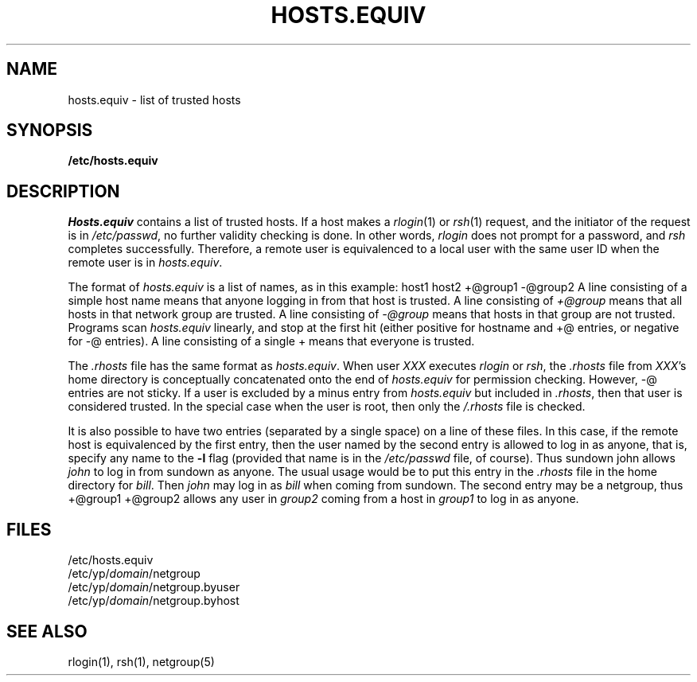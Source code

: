 .\" $Copyright:	$
.\" Copyright (c) 1984, 1985, 1986, 1987, 1988, 1989, 1990 
.\" Sequent Computer Systems, Inc.   All rights reserved.
.\"  
.\" This software is furnished under a license and may be used
.\" only in accordance with the terms of that license and with the
.\" inclusion of the above copyright notice.   This software may not
.\" be provided or otherwise made available to, or used by, any
.\" other person.  No title to or ownership of the software is
.\" hereby transferred.
...
.V= $Header: hosts.equiv.5 1.2 87/04/07 $
.\" @(#)hosts.equiv.5 1.1 85/12/28 SMI; from UCB 4.2
.TH HOSTS.EQUIV 5 "\*(V)" "4BSD"
.SH NAME
hosts.equiv \- list of trusted hosts
.SH SYNOPSIS
.nf
\f3/etc/hosts.equiv\fP
.fi
.SH DESCRIPTION
.IX  "hosts.equiv file"  ""  "\fLhosts.equiv\fP \(em trusted hosts list"
.IX  "trusted hosts list"  ""  "trusted hosts list \(em \fLhosts.equiv\fP"
.I Hosts.equiv
contains a list of trusted hosts.
If a host makes a
.IR rlogin (1)
or
.IR rsh (1)
request,
and the initiator of the request is in
.IR /etc/passwd ,
no further validity checking is done.
In other words,
.I rlogin
does not prompt for a password, and
.I rsh
completes successfully.
Therefore,
a remote user is equivalenced to a local user
with the same user ID when the remote user is in
.IR hosts.equiv .
.PP
The format of
.I hosts.equiv
is a list of names, as in this example:
.Ps
.\" .ft L
host1
host2
+@group1
-@group2
.Pe
A line consisting of a simple host name
means that anyone logging in from that host is trusted.
A line consisting of
.I +@group
means that all hosts in that network group are trusted.
A line consisting of
.I \-@group
means that hosts in that group are not trusted.
Programs scan
.I hosts.equiv
linearly, and stop at the first hit
(either positive for hostname and +@ entries,
or negative for \-@ entries).
A line consisting of a single +
means that everyone is trusted.
.PP
The
.I .rhosts
file has the same format as
.IR hosts.equiv .
When user
.I XXX
executes
.I rlogin
or
.IR rsh ,
the
.I .rhosts
file from
.IR XXX 's
home directory is conceptually concatenated onto the end of
.I hosts.equiv
for permission checking.
However, \-@ entries are not sticky.
If a user is excluded by a minus entry from
.I hosts.equiv
but included in
.IR .rhosts ,
then that user is considered trusted.
In the special case when the user is root,
then only the
.I /.rhosts
file is checked.
.PP
It is also possible to have two entries
(separated by a single space)
on a line of these files.
In this case, if the remote host is equivalenced by the first entry,
then the user named by the second entry is allowed to log in as anyone,
that is, specify any name to the
.B \-l
flag (provided that name is in the
.I /etc/passwd
file, of course).
Thus
.Ps
.\" .ft L
sundown john
.Pe
allows
.I john
to log in from sundown as anyone.  The usual usage would be
to put this entry in the
.I .rhosts
file in the home directory for
.IR bill .
Then
.I john
may log in as
.I bill
when coming from sundown.
The second entry may be a netgroup, thus
.Ps
.\" .ft L
+@group1 +@group2
.Pe
allows any user in
.I group2
coming from a host in
.I group1
to log in as anyone.
.SH FILES
.nf
/etc/hosts.equiv
/etc/yp/\f2domain\f1/netgroup
/etc/yp/\f2domain\f1/netgroup.byuser
/etc/yp/\f2domain\f1/netgroup.byhost
.fi
.SH "SEE ALSO"
rlogin(1),
rsh(1),
netgroup(5)
